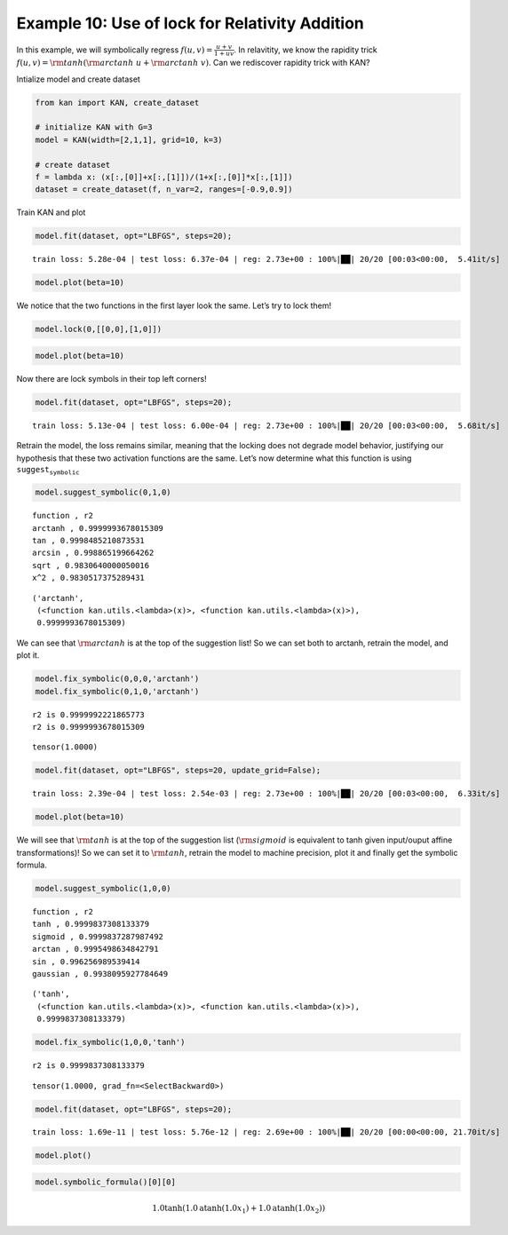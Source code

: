 Example 10: Use of lock for Relativity Addition
===============================================

In this example, we will symbolically regress
:math:`f(u,v)=\frac{u+v}{1+uv}`. In relavitity, we know the rapidity
trick :math:`f(u,v)={\rm tanh}({\rm arctanh}\ u+{\rm arctanh}\ v)`. Can
we rediscover rapidity trick with KAN?

Intialize model and create dataset

.. code:: ipython3

    from kan import KAN, create_dataset
    
    # initialize KAN with G=3
    model = KAN(width=[2,1,1], grid=10, k=3)
    
    # create dataset
    f = lambda x: (x[:,[0]]+x[:,[1]])/(1+x[:,[0]]*x[:,[1]])
    dataset = create_dataset(f, n_var=2, ranges=[-0.9,0.9])

Train KAN and plot

.. code:: ipython3

    model.fit(dataset, opt="LBFGS", steps=20);


.. parsed-literal::

    train loss: 5.28e-04 | test loss: 6.37e-04 | reg: 2.73e+00 : 100%|██| 20/20 [00:03<00:00,  5.41it/s]


.. code:: ipython3

    model.plot(beta=10)



.. image:: Example_10_relativity-addition_files/Example_10_relativity-addition_6_0.png


We notice that the two functions in the first layer look the same. Let’s
try to lock them!

.. code:: ipython3

    model.lock(0,[[0,0],[1,0]])

.. code:: ipython3

    model.plot(beta=10)



.. image:: Example_10_relativity-addition_files/Example_10_relativity-addition_9_0.png


Now there are lock symbols in their top left corners!

.. code:: ipython3

    model.fit(dataset, opt="LBFGS", steps=20);


.. parsed-literal::

    train loss: 5.13e-04 | test loss: 6.00e-04 | reg: 2.73e+00 : 100%|██| 20/20 [00:03<00:00,  5.68it/s]


Retrain the model, the loss remains similar, meaning that the locking
does not degrade model behavior, justifying our hypothesis that these
two activation functions are the same. Let’s now determine what this
function is using :math:`\texttt{suggest_symbolic}`

.. code:: ipython3

    model.suggest_symbolic(0,1,0)


.. parsed-literal::

    function , r2
    arctanh , 0.9999993678015309
    tan , 0.9998485210873531
    arcsin , 0.998865199664262
    sqrt , 0.9830640000050016
    x^2 , 0.9830517375289431




.. parsed-literal::

    ('arctanh',
     (<function kan.utils.<lambda>(x)>, <function kan.utils.<lambda>(x)>),
     0.9999993678015309)



We can see that :math:`{\rm arctanh}` is at the top of the suggestion
list! So we can set both to arctanh, retrain the model, and plot it.

.. code:: ipython3

    model.fix_symbolic(0,0,0,'arctanh')
    model.fix_symbolic(0,1,0,'arctanh')


.. parsed-literal::

    r2 is 0.9999992221865773
    r2 is 0.9999993678015309




.. parsed-literal::

    tensor(1.0000)



.. code:: ipython3

    model.fit(dataset, opt="LBFGS", steps=20, update_grid=False);


.. parsed-literal::

    train loss: 2.39e-04 | test loss: 2.54e-03 | reg: 2.73e+00 : 100%|██| 20/20 [00:03<00:00,  6.33it/s]


.. code:: ipython3

    model.plot(beta=10)



.. image:: Example_10_relativity-addition_files/Example_10_relativity-addition_17_0.png


We will see that :math:`{\rm tanh}` is at the top of the suggestion list
(:math:`{\rm sigmoid}` is equivalent to tanh given input/ouput affine
transformations)! So we can set it to :math:`{\rm tanh}`, retrain the
model to machine precision, plot it and finally get the symbolic
formula.

.. code:: ipython3

    model.suggest_symbolic(1,0,0)


.. parsed-literal::

    function , r2
    tanh , 0.9999837308133379
    sigmoid , 0.9999837287987492
    arctan , 0.9995498634842791
    sin , 0.996256989539414
    gaussian , 0.9938095927784649




.. parsed-literal::

    ('tanh',
     (<function kan.utils.<lambda>(x)>, <function kan.utils.<lambda>(x)>),
     0.9999837308133379)



.. code:: ipython3

    model.fix_symbolic(1,0,0,'tanh')


.. parsed-literal::

    r2 is 0.9999837308133379




.. parsed-literal::

    tensor(1.0000, grad_fn=<SelectBackward0>)



.. code:: ipython3

    model.fit(dataset, opt="LBFGS", steps=20);


.. parsed-literal::

    train loss: 1.69e-11 | test loss: 5.76e-12 | reg: 2.69e+00 : 100%|██| 20/20 [00:00<00:00, 21.70it/s]


.. code:: ipython3

    model.plot()



.. image:: Example_10_relativity-addition_files/Example_10_relativity-addition_22_0.png


.. code:: ipython3

    model.symbolic_formula()[0][0]




.. math::

    \displaystyle 1.0 \tanh{\left(1.0 \operatorname{atanh}{\left(1.0 x_{1} \right)} + 1.0 \operatorname{atanh}{\left(1.0 x_{2} \right)} \right)}


